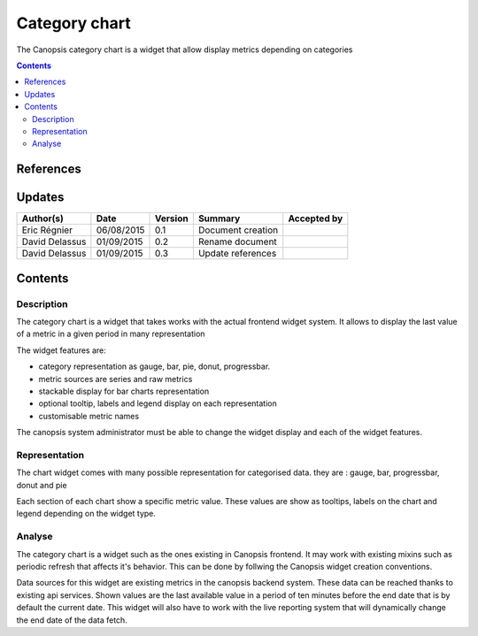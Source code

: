 .. _FR__Category_chart:

==============
Category chart
==============

The Canopsis category chart is a widget that allow display metrics depending on categories

.. contents::
   :depth: 2

----------
References
----------

-------
Updates
-------

.. csv-table::
   :header: "Author(s)", "Date", "Version", "Summary", "Accepted by"

   "Eric Régnier", "06/08/2015", "0.1", "Document creation", ""
   "David Delassus", "01/09/2015", "0.2", "Rename document", ""
   "David Delassus", "01/09/2015", "0.3", "Update references", ""

--------
Contents
--------

Description
===========

The category chart is a widget that takes works with the actual frontend widget system. It allows to display the last value of a metric in a given period in many representation

The widget features are:

- category representation as gauge, bar, pie, donut, progressbar.
- metric sources are series and raw metrics
- stackable display for bar charts representation
- optional tooltip, labels and legend display on each representation
- customisable metric names

The canopsis system administrator must be able to change the widget display and each of the widget features.

Representation
==============

The chart widget comes with many possible representation for categorised data. they are : gauge, bar, progressbar, donut and pie

Each section of each chart show a specific metric value. These values are show as tooltips, labels on the chart and legend depending on the widget type.

Analyse
=======

The category chart is a widget such as the ones existing in Canopsis frontend. It may work with existing mixins such as periodic refresh that affects it's behavior. This can be done by follwing the Canopsis widget creation conventions.

Data sources for this widget are existing metrics in the canopsis backend system. These data can be reached thanks to existing api services. Shown values are the last available value in a period of ten minutes before the end date that is by default the current date. This widget will also have to work with the live reporting system that will dynamically change the end date of the data fetch.
